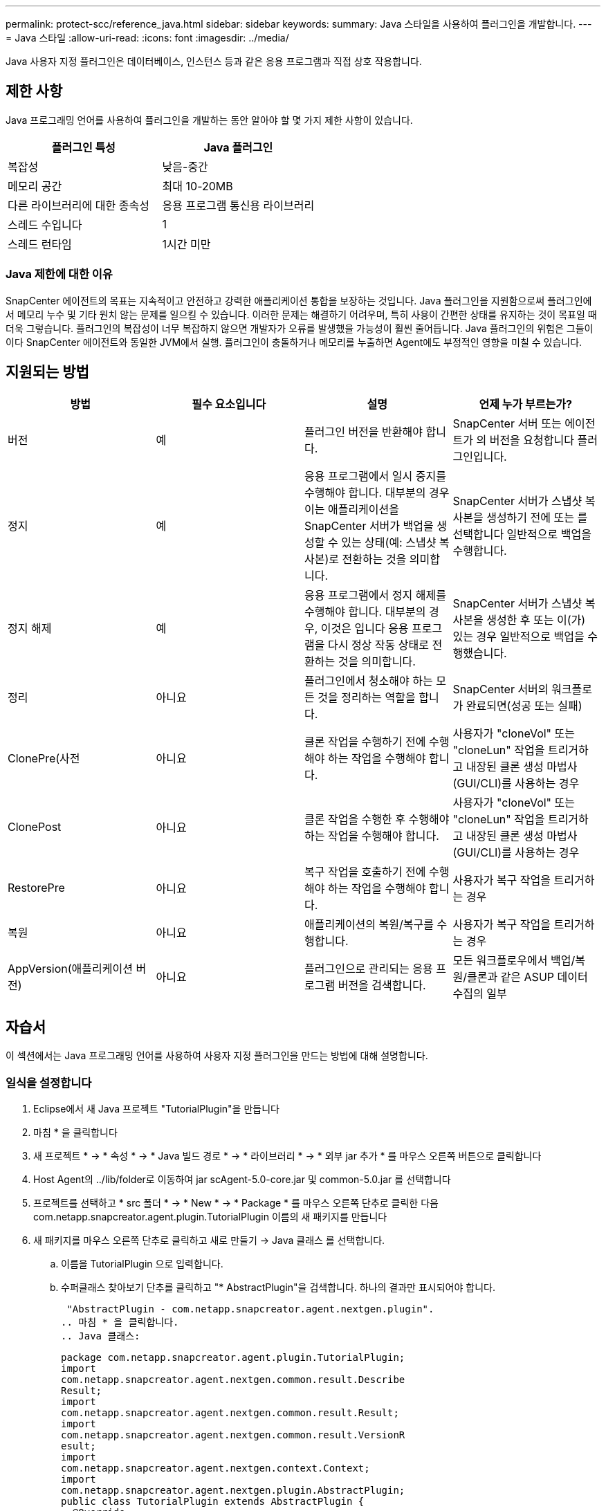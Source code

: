 ---
permalink: protect-scc/reference_java.html 
sidebar: sidebar 
keywords:  
summary: Java 스타일을 사용하여 플러그인을 개발합니다. 
---
= Java 스타일
:allow-uri-read: 
:icons: font
:imagesdir: ../media/


[role="lead"]
Java 사용자 지정 플러그인은 데이터베이스, 인스턴스 등과 같은 응용 프로그램과 직접 상호 작용합니다.



== 제한 사항

Java 프로그래밍 언어를 사용하여 플러그인을 개발하는 동안 알아야 할 몇 가지 제한 사항이 있습니다.

|===
| 플러그인 특성 | Java 플러그인 


 a| 
복잡성
 a| 
낮음-중간



 a| 
메모리 공간
 a| 
최대 10-20MB



 a| 
다른 라이브러리에 대한 종속성
 a| 
응용 프로그램 통신용 라이브러리



 a| 
스레드 수입니다
 a| 
1



 a| 
스레드 런타임
 a| 
1시간 미만

|===


=== Java 제한에 대한 이유

SnapCenter 에이전트의 목표는 지속적이고 안전하고 강력한 애플리케이션 통합을 보장하는 것입니다. Java 플러그인을 지원함으로써 플러그인에서 메모리 누수 및 기타 원치 않는 문제를 일으킬 수 있습니다. 이러한 문제는 해결하기 어려우며, 특히 사용이 간편한 상태를 유지하는 것이 목표일 때 더욱 그렇습니다. 플러그인의 복잡성이 너무 복잡하지 않으면 개발자가 오류를 발생했을 가능성이 훨씬 줄어듭니다. Java 플러그인의 위험은 그들이 이다
SnapCenter 에이전트와 동일한 JVM에서 실행. 플러그인이 충돌하거나 메모리를 누출하면 Agent에도 부정적인 영향을 미칠 수 있습니다.



== 지원되는 방법

|===
| 방법 | 필수 요소입니다 | 설명 | 언제 누가 부르는가? 


 a| 
버전
 a| 
예
 a| 
플러그인 버전을 반환해야 합니다.
 a| 
SnapCenter 서버 또는 에이전트가 의 버전을 요청합니다
플러그인입니다.



 a| 
정지
 a| 
예
 a| 
응용 프로그램에서 일시 중지를 수행해야 합니다. 대부분의 경우 이는 애플리케이션을 SnapCenter 서버가 백업을 생성할 수 있는 상태(예: 스냅샷 복사본)로 전환하는 것을 의미합니다.
 a| 
SnapCenter 서버가 스냅샷 복사본을 생성하기 전에 또는 를 선택합니다
일반적으로 백업을 수행합니다.



 a| 
정지 해제
 a| 
예
 a| 
응용 프로그램에서 정지 해제를 수행해야 합니다. 대부분의 경우, 이것은 입니다
응용 프로그램을 다시 정상 작동 상태로 전환하는 것을 의미합니다.
 a| 
SnapCenter 서버가 스냅샷 복사본을 생성한 후 또는 이(가) 있는 경우
일반적으로 백업을 수행했습니다.



 a| 
정리
 a| 
아니요
 a| 
플러그인에서 청소해야 하는 모든 것을 정리하는 역할을 합니다.
 a| 
SnapCenter 서버의 워크플로가 완료되면(성공 또는 실패)



 a| 
ClonePre(사전
 a| 
아니요
 a| 
클론 작업을 수행하기 전에 수행해야 하는 작업을 수행해야 합니다.
 a| 
사용자가 "cloneVol" 또는 "cloneLun" 작업을 트리거하고 내장된 클론 생성 마법사(GUI/CLI)를 사용하는 경우



 a| 
ClonePost
 a| 
아니요
 a| 
클론 작업을 수행한 후 수행해야 하는 작업을 수행해야 합니다.
 a| 
사용자가 "cloneVol" 또는 "cloneLun" 작업을 트리거하고 내장된 클론 생성 마법사(GUI/CLI)를 사용하는 경우



 a| 
RestorePre
 a| 
아니요
 a| 
복구 작업을 호출하기 전에 수행해야 하는 작업을 수행해야 합니다.
 a| 
사용자가 복구 작업을 트리거하는 경우



 a| 
복원
 a| 
아니요
 a| 
애플리케이션의 복원/복구를 수행합니다.
 a| 
사용자가 복구 작업을 트리거하는 경우



 a| 
AppVersion(애플리케이션 버전)
 a| 
아니요
 a| 
플러그인으로 관리되는 응용 프로그램 버전을 검색합니다.
 a| 
모든 워크플로우에서 백업/복원/클론과 같은 ASUP 데이터 수집의 일부

|===


== 자습서

이 섹션에서는 Java 프로그래밍 언어를 사용하여 사용자 지정 플러그인을 만드는 방법에 대해 설명합니다.



=== 일식을 설정합니다

. Eclipse에서 새 Java 프로젝트 "TutorialPlugin"을 만듭니다
. 마침 * 을 클릭합니다
. 새 프로젝트 * -> * 속성 * -> * Java 빌드 경로 * -> * 라이브러리 * -> * 외부 jar 추가 * 를 마우스 오른쪽 버튼으로 클릭합니다
. Host Agent의 ../lib/folder로 이동하여 jar scAgent-5.0-core.jar 및 common-5.0.jar 를 선택합니다
. 프로젝트를 선택하고 * src 폴더 * -> * New * -> * Package * 를 마우스 오른쪽 단추로 클릭한 다음 com.netapp.snapcreator.agent.plugin.TutorialPlugin 이름의 새 패키지를 만듭니다
. 새 패키지를 마우스 오른쪽 단추로 클릭하고 새로 만들기 -> Java 클래스 를 선택합니다.
+
.. 이름을 TutorialPlugin 으로 입력합니다.
.. 수퍼클래스 찾아보기 단추를 클릭하고 "* AbstractPlugin"을 검색합니다. 하나의 결과만 표시되어야 합니다.
+
 "AbstractPlugin - com.netapp.snapcreator.agent.nextgen.plugin".
.. 마침 * 을 클릭합니다.
.. Java 클래스:
+
....
package com.netapp.snapcreator.agent.plugin.TutorialPlugin;
import
com.netapp.snapcreator.agent.nextgen.common.result.Describe
Result;
import
com.netapp.snapcreator.agent.nextgen.common.result.Result;
import
com.netapp.snapcreator.agent.nextgen.common.result.VersionR
esult;
import
com.netapp.snapcreator.agent.nextgen.context.Context;
import
com.netapp.snapcreator.agent.nextgen.plugin.AbstractPlugin;
public class TutorialPlugin extends AbstractPlugin {
  @Override
  public DescribeResult describe(Context context) {
    // TODO Auto-generated method stub
    return null;
  }
  @Override
  public Result quiesce(Context context) {
    // TODO Auto-generated method stub
    return null;
  }
  @Override
  public Result unquiesce(Context context) {
    // TODO Auto-generated method stub
    return null;
  }
  @Override
  public VersionResult version() {
    // TODO Auto-generated method stub
    return null;
  }
}
....






=== 필요한 방법을 구현합니다

Quiesce, Unquiesce 및 version은 각 사용자 지정 Java 플러그인이 구현해야 하는 필수 메서드입니다.

다음은 플러그인 버전을 반환하는 버전 방법입니다.

....
@Override
public VersionResult version() {
    VersionResult versionResult = VersionResult.builder()
                                            .withMajor(1)
                                            .withMinor(0)
                                            .withPatch(0)
                                            .withBuild(0)
                                            .build();
    return versionResult;
}
....
....
Below is the implementation of quiesce and unquiesce method. These will be interacting with   the application, which is being protected by SnapCenter Server. As this is just a tutorial, the
application part is not explained, and the focus is more on the functionality that SnapCenter   Agent provides the following to the plug-in developers:
....
....
@Override
  public Result quiesce(Context context) {
    final Logger logger = context.getLogger();
    /*
      * TODO: Add application interaction here
    */
....
....
logger.error("Something bad happened.");
logger.info("Successfully handled application");
....
....
    Result result = Result.builder()
                    .withExitCode(0)
                    .withMessages(logger.getMessages())
                    .build();
    return result;
}
....
이 메서드는 Context 개체에 전달됩니다. 여기에는 Logger 및 Context Store 같은 여러 도우미뿐만 아니라 현재 작업에 대한 정보(workflow-ID, job-ID)도 포함됩니다. FINAL Logger = CONTEXT.getLogger(); 를 호출하여 로거를 가져올 수 있습니다. Logger 개체는 다른 로깅 프레임워크에서 알려진 유사한 메서드(예: logback)를 제공합니다. 결과 개체에서 종료 코드를 지정할 수도 있습니다. 이 예제에서는 문제가 없으므로 0이 반환됩니다. 다른 종료 코드는 다른 실패 시나리오에 매핑할 수 있습니다.



=== 결과 개체 사용

결과 개체에는 다음 매개 변수가 포함됩니다.

|===
| 매개 변수 | 기본값 | 설명 


 a| 
구성
 a| 
비어 있습니다
구성
 a| 
이 매개 변수는 구성 매개 변수를 서버로 다시 보내는 데 사용할 수 있습니다. 바로 그것입니다
플러그인이 업데이트하려는 매개 변수가 될 수 있습니다. 이 변경 사항이 인지 여부
SnapCenter 서버의 구성에 실제로 반영되는 것은 에 따라 다릅니다
config의 app_CONF_persistency=Y 또는 N 매개 변수입니다.



 a| 
ExitCode를 참조하십시오
 a| 
0
 a| 
작업의 상태를 나타냅니다. "0"은 작업이 인 것을 의미합니다
성공적으로 실행되었습니다. 다른 값은 오류 또는 경고를 나타냅니다.



 a| 
Stdout(스토우아웃)
 a| 
비어 있습니다
목록
 a| 
stdout 메시지를 SnapCenter로 다시 전송하는 데 사용할 수 있습니다
서버.



 a| 
Stderr
 a| 
비어 있습니다
목록
 a| 
stderr 메시지를 SnapCenter로 다시 전송하는 데 사용할 수 있습니다
서버.



 a| 
메시지
 a| 
비어 있습니다
목록
 a| 
이 목록에는 플러그인에서 으로 반환하려는 모든 메시지가 포함되어 있습니다
서버. SnapCenter 서버는 이러한 메시지를 CLI 또는 GUI에 표시합니다.

|===
SnapCenter 에이전트는 빌더를 제공합니다 (https://en.wikipedia.org/wiki/Builder_pattern["작성기 패턴"])를 참조하십시오
결과 유형. 따라서 다음과 같이 매우 간단하게 사용할 수 있습니다.

....
Result result = Result.builder()
                    .withExitCode(0)
                    .withStdout(stdout)
                    .withStderr(stderr)
                    .withConfig(config)
                    .withMessages(logger.getMessages())
                    .build()
....
예를 들어, 종료 코드를 0으로 설정하고, stdout 및 stderr에 대한 목록을 설정하고, config 매개 변수를 설정하고, 서버로 다시 전송될 로그 메시지를 추가합니다. 모든 매개 변수가 필요하지 않으면 필요한 매개 변수만 보냅니다. 각 매개 변수에는 기본값이 있으므로 아래 코드에서 .withExitCode(0)를 제거하면 결과는 영향을 받지 않습니다.

....
Result result = Result.builder()
                      .withExitCode(0)
                      .withMessages(logger.getMessages())
                      .build();
....


=== 버전

VersionResult 는 SnapCenter 서버에 플러그인 버전을 알립니다. 상속됩니다
그 결과 구성, exitCode, stdout, stderr 및 메시지 매개 변수가 포함됩니다.

|===
| 매개 변수 | 기본값 | 설명 


 a| 
전공
 a| 
0
 a| 
플러그인의 주 버전 필드입니다.



 a| 
경미합니다
 a| 
0
 a| 
플러그인의 부 버전 필드입니다.



 a| 
패치
 a| 
0
 a| 
플러그인의 패치 버전 필드입니다.



 a| 
빌드
 a| 
0
 a| 
플러그인의 빌드 버전 필드입니다.

|===
예를 들면 다음과 같습니다.

....
VersionResult result = VersionResult.builder()
                                  .withMajor(1)
                                  .withMinor(0)
                                  .withPatch(0)
                                  .withBuild(0)
                                  .build();
....


=== 컨텍스트 객체 사용

컨텍스트 개체는 다음 메서드를 제공합니다.

|===
| 컨텍스트 방법입니다 | 목적 


 a| 
문자열
getWorkflowId();
 a| 
에 대해 SnapCenter 서버에서 사용 중인 워크플로 ID를 반환합니다
현재 워크플로.



 a| 
구성 getconfig();
 a| 
SnapCenter 서버에서 으로 전송 중인 구성을 반환합니다
에이전트.

|===


=== Workflow-ID입니다

workflow-ID는 SnapCenter 서버가 실행 중인 특정 를 참조하는 데 사용하는 ID입니다
워크플로우.



=== 구성

이 개체에는 사용자가 의 config에서 설정할 수 있는 매개 변수가 대부분 포함되어 있습니다
SnapCenter 서버. 그러나 보안상의 이유로 이러한 매개 변수 중 일부가 발생할 수 있습니다
서버 측에서 필터링함. 다음은 Config에 액세스하여 검색하는 방법에 대한 예입니다
매개 변수:

....
final Config config = context.getConfig();
String myParameter =
config.getParameter("PLUGIN_MANDATORY_PARAMETER");
....
이제 ""//myParameter"에 SnapCenter 서버의 config에서 읽은 매개 변수가 포함되어 있습니다
  config 매개 변수 키가 없으면 빈 String("")이 반환됩니다.



=== 플러그인을 내보내는 중입니다

SnapCenter 호스트에 설치하려면 플러그인을 내보내야 합니다.

Eclipse에서 다음 작업을 수행합니다.

. 플러그인의 기본 패키지를 마우스 오른쪽 단추로 클릭합니다(이 예에서는)
com.netapp.snapcreator.agent.plugin.TutorialPlugin 참조하십시오.
. 내보내기 * -> * Java * -> * JAR 파일 * 을 선택합니다
. 다음 * 을 클릭합니다.
. 다음 창에서 대상 jar 파일 경로를 지정합니다. tutorial_plugin.jar
플러그인의 기본 클래스는 TutorialPlugin.class 로 명명되며 이 플러그인은 폴더에 추가해야 합니다
같은 이름을 가진.


플러그인이 추가 라이브러리에 종속된 경우 lib / 폴더를 만들 수 있습니다

플러그인이 종속된 jar 파일을 추가할 수 있습니다(예: 데이터베이스 드라이버). 시기
SnapCenter는 플러그인을 로드하며 이 폴더의 모든 jar 파일을 및 에 자동으로 연결합니다
클래스 경로에 추가합니다.
